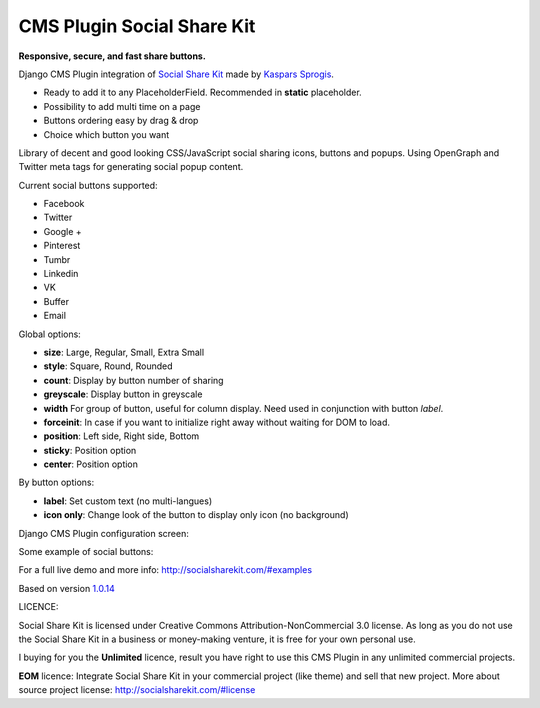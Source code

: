 CMS Plugin Social Share Kit
===========================

**Responsive, secure, and fast share buttons.**

Django CMS Plugin integration of `Social Share Kit <http://socialsharekit.com/>`_
made by `Kaspars Sprogis <darklow@gmail.com>`_.

- Ready to add it to any PlaceholderField. Recommended in **static** placeholder.
- Possibility to add multi time on a page
- Buttons ordering easy by drag & drop
- Choice which button you want

Library of decent and good looking CSS/JavaScript social sharing icons,
buttons and popups. Using OpenGraph and Twitter meta tags for generating social popup content.

Current social buttons supported:

- Facebook
- Twitter
- Google +
- Pinterest
- Tumbr
- Linkedin
- VK
- Buffer
- Email

Global options:

- **size**:	Large, Regular, Small, Extra Small
- **style**: Square, Round, Rounded
- **count**: Display by button number of sharing
- **greyscale**: Display button in greyscale
- **width** For group of button, useful for column display. Need used in conjunction with button *label*.
- **forceinit**: In case if you want to initialize right away without waiting for DOM to load.
- **position**: Left side, Right side, Bottom
- **sticky**: Position option
- **center**: Position option

By button options:

- **label**: Set custom text (no multi-langues)
- **icon only**: Change look of the button to display only icon (no background)

Django CMS Plugin configuration screen:

.. image:: plugin.png

Some example of social buttons:

.. image:: preview.png

For a full live demo and more info: http://socialsharekit.com/#examples

Based on version `1.0.14 <https://github.com/darklow/social-share-kit/releases/tag/v1.0.14>`_

LICENCE:

Social Share Kit is licensed under Creative Commons Attribution-NonCommercial
3.0 license. As long as you do not use the Social Share Kit in a business or
money-making venture, it is free for your own personal use.

I buying for you the **Unlimited** licence, result you have right to use this
CMS Plugin in any unlimited commercial projects.

**EOM** licence:
Integrate Social Share Kit in your commercial project (like theme) and sell
that new project. More about source project license: http://socialsharekit.com/#license
